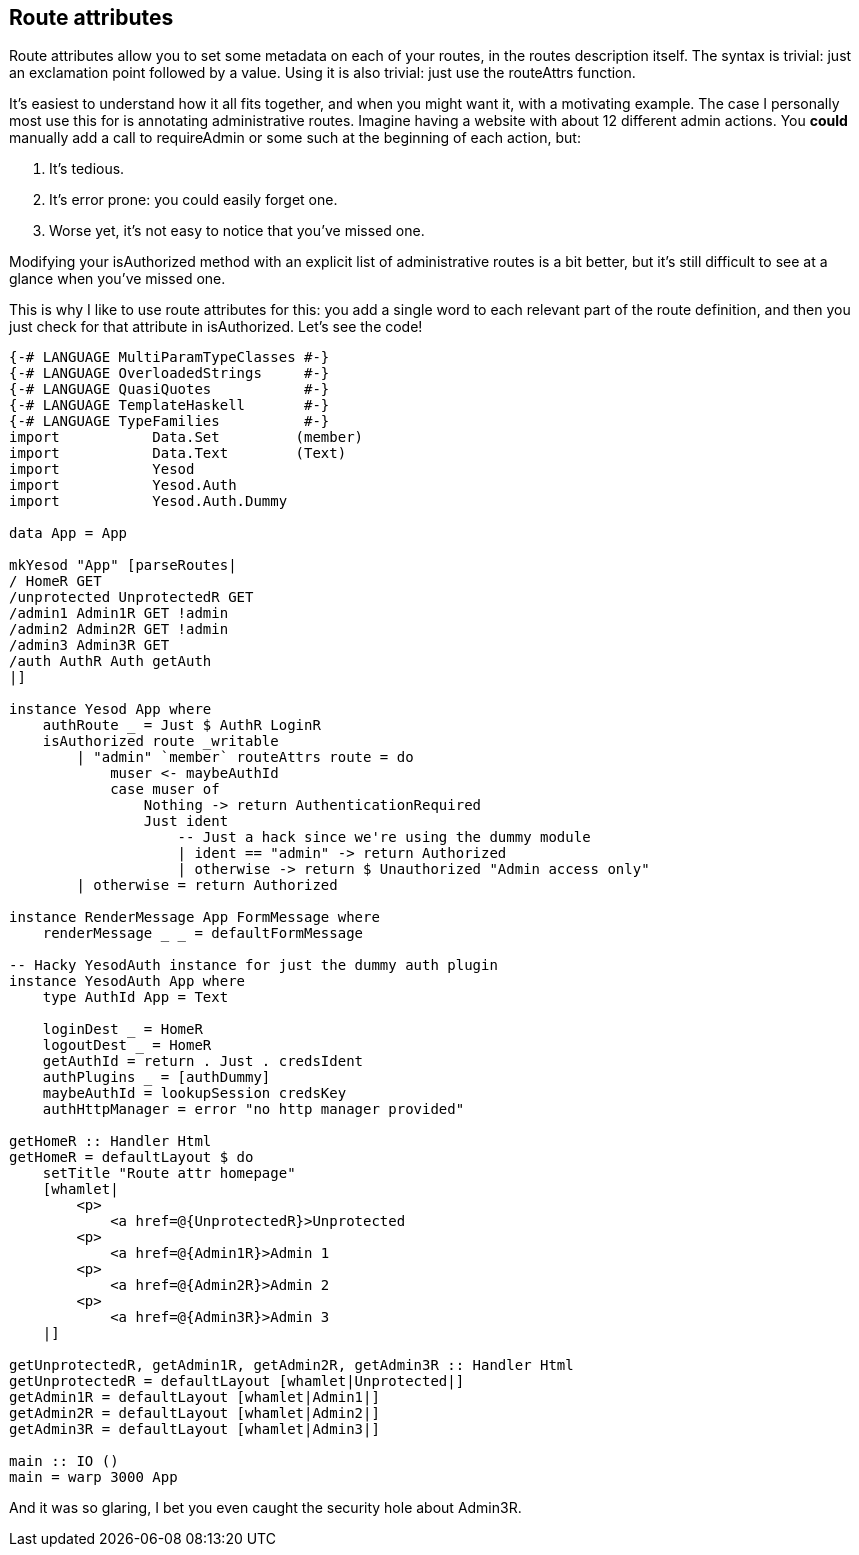 == Route attributes

Route attributes allow you to set some metadata on each of your routes, in the
routes description itself. The syntax is trivial: just an exclamation point
followed by a value. Using it is also trivial: just use the +routeAttrs+
function.

It's easiest to understand how it all fits together, and when you might want it, with a motivating example. The case I personally most use this for is annotating administrative routes. Imagine having a website with about 12 different admin actions. You *could* manually add a call to +requireAdmin+ or some such at the beginning of each action, but:

. It's tedious.
. It's error prone: you could easily forget one.
. Worse yet, it's not easy to notice that you've missed one.

Modifying your +isAuthorized+ method with an explicit list of administrative
routes is a bit better, but it's still difficult to see at a glance when you've
missed one.

This is why I like to use route attributes for this: you add a single word to
each relevant part of the route definition, and then you just check for that
attribute in +isAuthorized+. Let's see the code!

[source, haskell]
----
{-# LANGUAGE MultiParamTypeClasses #-}
{-# LANGUAGE OverloadedStrings     #-}
{-# LANGUAGE QuasiQuotes           #-}
{-# LANGUAGE TemplateHaskell       #-}
{-# LANGUAGE TypeFamilies          #-}
import           Data.Set         (member)
import           Data.Text        (Text)
import           Yesod
import           Yesod.Auth
import           Yesod.Auth.Dummy

data App = App

mkYesod "App" [parseRoutes|
/ HomeR GET
/unprotected UnprotectedR GET
/admin1 Admin1R GET !admin
/admin2 Admin2R GET !admin
/admin3 Admin3R GET
/auth AuthR Auth getAuth
|]

instance Yesod App where
    authRoute _ = Just $ AuthR LoginR
    isAuthorized route _writable
        | "admin" `member` routeAttrs route = do
            muser <- maybeAuthId
            case muser of
                Nothing -> return AuthenticationRequired
                Just ident
                    -- Just a hack since we're using the dummy module
                    | ident == "admin" -> return Authorized
                    | otherwise -> return $ Unauthorized "Admin access only"
        | otherwise = return Authorized

instance RenderMessage App FormMessage where
    renderMessage _ _ = defaultFormMessage

-- Hacky YesodAuth instance for just the dummy auth plugin
instance YesodAuth App where
    type AuthId App = Text

    loginDest _ = HomeR
    logoutDest _ = HomeR
    getAuthId = return . Just . credsIdent
    authPlugins _ = [authDummy]
    maybeAuthId = lookupSession credsKey
    authHttpManager = error "no http manager provided"

getHomeR :: Handler Html
getHomeR = defaultLayout $ do
    setTitle "Route attr homepage"
    [whamlet|
        <p>
            <a href=@{UnprotectedR}>Unprotected
        <p>
            <a href=@{Admin1R}>Admin 1
        <p>
            <a href=@{Admin2R}>Admin 2
        <p>
            <a href=@{Admin3R}>Admin 3
    |]

getUnprotectedR, getAdmin1R, getAdmin2R, getAdmin3R :: Handler Html
getUnprotectedR = defaultLayout [whamlet|Unprotected|]
getAdmin1R = defaultLayout [whamlet|Admin1|]
getAdmin2R = defaultLayout [whamlet|Admin2|]
getAdmin3R = defaultLayout [whamlet|Admin3|]

main :: IO ()
main = warp 3000 App
----

And it was so glaring, I bet you even caught the security hole about +Admin3R+.
